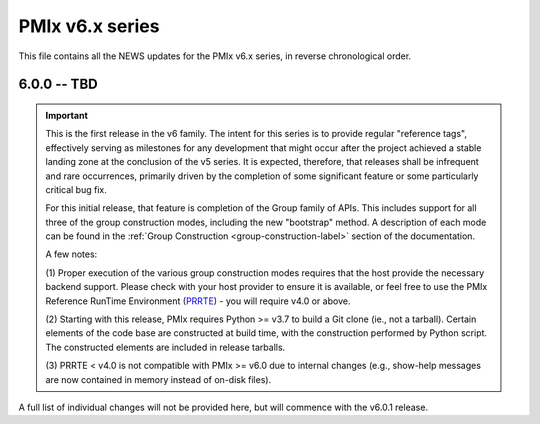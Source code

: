 PMIx v6.x series
================

This file contains all the NEWS updates for the PMIx v6.x
series, in reverse chronological order.

6.0.0 -- TBD
------------
.. important:: This is the first release in the v6 family. The intent
               for this series is to provide regular "reference tags",
               effectively serving as milestones for any development
               that might occur after the project achieved a stable
               landing zone at the conclusion of the v5 series. It
               is expected, therefore, that releases shall be infrequent
               and rare occurrences, primarily driven by the completion
               of some significant feature or some particularly
               critical bug fix.

               For this initial release, that feature is completion of
               the Group family of APIs. This includes support for all
               three of the group construction modes, including the new
               "bootstrap" method. A description of each mode can be
               found in the :ref:`Group Construction <group-construction-label>`
               section of the documentation.

               A few notes:

               (1) Proper execution of the various group construction
               modes requires that the host provide the necessary backend
               support. Please check with your host provider to ensure it
               is available, or feel free to use the PMIx Reference
               RunTime Environment (`PRRTE <https://github.com/openpmix/prrte/releases>`_) - you will require v4.0 or above.

               (2) Starting with this release, PMIx requires
               Python >= v3.7 to build a Git clone (ie., not a tarball).
               Certain elements of the code base are constructed at build
               time, with the construction performed by Python script. The
               constructed elements are included in release tarballs.

               (3) PRRTE < v4.0 is not compatible with PMIx >= v6.0 due
               to internal changes (e.g., show-help messages are now
               contained in memory instead of on-disk files).

A full list of individual changes will not be provided here,
but will commence with the v6.0.1 release.
